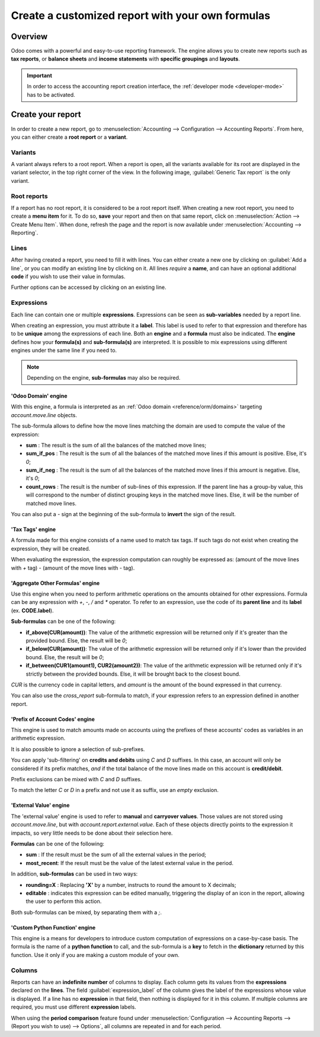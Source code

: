 =================================================
Create a customized report with your own formulas
=================================================

Overview
========

Odoo comes with a powerful and easy-to-use reporting framework. The engine allows you to create new
reports such as **tax reports**, or **balance sheets** and **income statements** with **specific
groupings** and **layouts**.

.. important::
   In order to access the accounting report creation interface, the
   :ref:`developer mode <developer-mode>` has to be activated.

Create your report
==================

In order to create a new report, go to :menuselection:`Accounting --> Configuration --> Accounting
Reports`. From here, you can either create a **root report** or a **variant**.

.. image:: customize/engine-create-report.png
   :align: center
   :alt: Accounting reports engine.

Variants
--------

A variant always refers to a root report. When a report is open, all the variants available for its
root are displayed in the variant selector, in the top right corner of the view. In the following
image, :guilabel:`Generic Tax report` is the only variant.

.. image:: customize/engine-variant.png
   :align: center
   :alt: Report variant selection.

Root reports
------------

If a report has no root report, it is considered to be a root report itself. When creating a new
root report, you need to create a **menu item** for it. To do so, **save** your report and then on
that same report, click on :menuselection:`Action --> Create Menu Item`. When done, refresh the page
and the report is now available under :menuselection:`Accounting --> Reporting`.

.. image:: customize/engine-create-menu-item.png
   :align: center
   :alt: Create Menu Item button.

.. seealso::
    List of built-in :doc:`root reports <../overview/main_reports>`.

Lines
-----

After having created a report, you need to fill it with lines. You can either create a new one by
clicking on :guilabel:`Add a line`, or you can modify an existing line by clicking on it. All lines
*require* a **name**, and can have an optional additional **code** if you wish to use their value in
formulas.

Further options can be accessed by clicking on an existing line.
 
.. image:: customize/engine-lines-options.png
   :align: center
   :alt: Engine lines options.

Expressions
-----------

Each line can contain one or multiple **expressions**. Expressions can be seen as **sub-variables**
needed by a report line.

When creating an expression, you must attribute it a **label**. This label is used to refer to that
expression and therefore has to be **unique** among the expressions of each line. Both an **engine**
and a **formula** must also be indicated. The **engine** defines how your **formula(s)** and
**sub-formula(s)** are interpreted. It is possible to mix expressions using different engines under
the same line if you need to.

.. note::
   Depending on the engine, **sub-formulas** may also be required.

.. image:: customize/engine-expressions.png
   :align: center
   :alt: Engine expressions.

'Odoo Domain' engine
~~~~~~~~~~~~~~~~~~~~

With this engine, a formula is interpreted as an :ref:`Odoo domain <reference/orm/domains>`
targeting `account.move.line` objects.

The sub-formula allows to define how the move lines matching the domain are used to compute the
value of the expression:

- **sum** : The result is the sum of all the balances of the matched move lines;

- **sum_if_pos** : The result is the sum of all the balances of the matched move lines if this
  amount is positive. Else, it's `0`;

- **sum_if_neg** : The result is the sum of all the balances of the matched move lines if this
  amount is negative. Else, it's `0`;

- **count_rows** : The result is the number of sub-lines of this expression. If the parent line has
  a group-by value, this will correspond to the number of distinct grouping keys in the matched move
  lines. Else, it will be the number of matched move lines.

You can also put a `-` sign at the beginning of the sub-formula to **invert** the sign of the
result.

'Tax Tags' engine
~~~~~~~~~~~~~~~~~

A formula made for this engine consists of a name used to match tax tags. If such tags do not exist
when creating the expression, they will be created.

.. example::
   If the formula is **tag_name**, the engine matches tax tags **+tag_name** and **-tag_name**,
   creating them if necessary.

When evaluating the expression, the expression computation can roughly be expressed as: (amount of
the move lines with `+` tag) - (amount of the move lines with `-` tag).

'Aggregate Other Formulas' engine
~~~~~~~~~~~~~~~~~~~~~~~~~~~~~~~~~

Use this engine when you need to perform arithmetic operations on the amounts obtained for other
expressions. Formula can be any expression with `+`, `-`, `/` and `*` operator. To refer to an
expression, use the code of its **parent line** and its **label** (ex. **CODE.label**).

**Sub-formulas** can be one of the following:

- **if_above(CUR(amount))**: The value of the arithmetic expression will be returned only if it's
  greater than the provided bound. Else, the result will be `0`;

- **if_below(CUR(amount))**: The value of the arithmetic expression will be returned only if it's
  lower than the provided bound. Else, the result will be `0`;

- **if_between(CUR1(amount1), CUR2(amount2))**: The value of the arithmetic expression will be
  returned only if it's strictly between the provided bounds. Else, it will be brought back to the
  closest bound.

`CUR` is the currency code in capital letters, and `amount` is the amount of the bound expressed in
that currency.

You can also use the `cross_report` sub-formula to match, if your expression refers to an expression
defined in another report.

'Prefix of Account Codes' engine
~~~~~~~~~~~~~~~~~~~~~~~~~~~~~~~~

This engine is used to match amounts made on accounts using the prefixes of these accounts' codes as
variables in an arithmetic expression.

.. example::
   **21 + 10 - 5**
     adds the balances of the move lines made on accounts whose codes start with `21` and `10`, and
     subtract the balance of the ones on the accounts with the prefix `5`.

It is also possible to ignore a selection of sub-prefixes.

.. example::
   **21 + 10\\(101, 102) - 5\\(57)**
     does the same as the previous example, but ignoring the prefixes `101`, `102` and `57`.

You can apply 'sub-filtering' on **credits and debits** using `C` and `D` suffixes. In this case, an
account will only be considered if its prefix matches, *and* if the total balance of the move lines
made on this account is **credit/debit**.

.. example::
   Account `210001` has a balance of -42 and account `210002` has a balance of 25. The formula
   **21D** only matches the account `210002`, and hence return 25. `210001` is not matched, as its
   balance is *credit*.
   
Prefix exclusions can be mixed with `C` and `D` suffixes.

.. example::
   **21D + 10\\(101, 102)C - 5\\(57)**

To match the letter `C` or `D` in a prefix and not use it as suffix, use an *empty* exclusion.

.. example::
   **21D\\()**
     matches accounts whose code starts with `21D`, regardless of their balance sign.

'External Value' engine
~~~~~~~~~~~~~~~~~~~~~~~

The 'external value' engine is used to refer to **manual** and **carryover values**. Those values
are not stored using `account.move.line`, but with `account.report.external.value`. Each of these
objects directly points to the expression it impacts, so very little needs to be done about their
selection here.

**Formulas** can be one of the following:

- **sum** : If the result must be the sum of all the external values in the period;

- **most_recent**: If the result must be the value of the latest external value in the period.

In addition, **sub-formulas** can be used in two ways:

- **rounding=X** : Replacing **'X'** by a number, instructs to round the amount to X decimals;

- **editable** : indicates this expression can be edited manually, triggering the display of an icon
  in the report, allowing the user to perform this action.

Both sub-formulas can be mixed, by separating them with a `;`.

.. example::
   **editable;rounding=2**
     is a correct sub-formula mixing both behaviors.

'Custom Python Function' engine
~~~~~~~~~~~~~~~~~~~~~~~~~~~~~~~

This engine is a means for developers to introduce custom computation of expressions on a
case-by-case basis. The formula is the name of a **python function** to call, and the sub-formula is
a **key** to fetch in the **dictionary** returned by this function. Use it only if you are making a
custom module of your own.

Columns
-------

Reports can have an **indefinite number** of columns to display. Each column gets its values from
the **expressions** declared on the **lines**. The field :guilabel:`expression_label` of the column
gives the label of the expressions whose value is displayed. If a line has no **expression** in that
field, then nothing is displayed for it in this column. If multiple columns are required, you must
use different **expression** labels.

.. image:: customize/engine-columns.png
   :align: center
   :alt: Columns of report.

When using the **period comparison** feature found under :menuselection:`Configuration -->
Accounting Reports --> (Report you wish to use) --> Options`, all columns are repeated in and for
each period.
